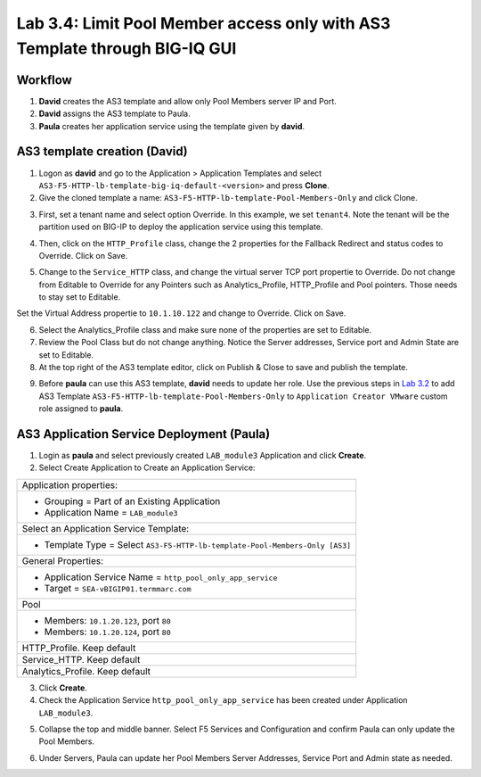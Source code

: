 Lab 3.4: Limit Pool Member access only with AS3 Template through BIG-IQ GUI
---------------------------------------------------------------------------

Workflow
^^^^^^^^

1. **David** creates the AS3 template and allow only Pool Members server IP and Port.
2. **David** assigns the AS3 template to Paula.
3. **Paula** creates her application service using the template given by **david**.


AS3 template creation (David)
^^^^^^^^^^^^^^^^^^^^^^^^^^^^^

1. Logon as **david** and go to the Application > Application Templates and 
   select ``AS3-F5-HTTP-lb-template-big-iq-default-<version>`` and press **Clone**.

2. Give the cloned template a name: ``AS3-F5-HTTP-lb-template-Pool-Members-Only`` and click Clone.

.. image:: ../pictures/module3/lab-4-1.png
  :scale: 40%
  :align: center

3. First, set a tenant name and select option Override. In this example, we set ``tenant4``.
   Note the tenant will be the partition used on BIG-IP to deploy the application service using this template.

.. image:: ../pictures/module3/lab-4-2.png
  :scale: 40%
  :align: center

4. Then, click on the ``HTTP_Profile`` class, change the 2 properties for the Fallback Redirect and status codes to Override.
   Click on Save.

.. image:: ../pictures/module3/lab-4-3.png
  :scale: 40%
  :align: center

5. Change to the ``Service_HTTP`` class, and change the virtual server TCP port propertie to Override.
   Do not change from Editable to Override for any Pointers such as Analytics_Profile, HTTP_Profile and Pool pointers.
   Those needs to stay set to Editable.

.. image:: ../pictures/module3/lab-4-4.png
  :scale: 40%
  :align: center

Set the Virtual Address propertie to ``10.1.10.122`` and change to Override. Click on Save.

.. image:: ../pictures/module3/lab-4-5.png
  :scale: 40%
  :align: center

6. Select the Analytics_Profile class and make sure none of the properties are set to Editable.

7. Review the Pool Class but do not change anything. Notice the Server addresses, Service port and Admin State
   are set to Editable.

8. At the top right of the AS3 template editor, click on Publish & Close to save and publish the template.

.. image:: ../pictures/module3/lab-4-6.png
  :scale: 40%
  :align: center

9. Before **paula** can use this AS3 template, **david** needs to update her role.
   Use the previous steps in `Lab 3.2`_ to add AS3 Template ``AS3-F5-HTTP-lb-template-Pool-Members-Only`` to ``Application Creator VMware`` custom role
   assigned to **paula**.

.. _Lab 3.2: ../lab2.html

.. image:: ../pictures/module3/lab-4-7.png
  :scale: 40%
  :align: center


AS3 Application Service Deployment (Paula)
^^^^^^^^^^^^^^^^^^^^^^^^^^^^^^^^^^^^^^^^^^

1. Login as **paula** and select previously created ``LAB_module3`` Application and click **Create**.
  
2. Select Create Application to Create an Application Service:

+---------------------------------------------------------------------------------------------------+
| Application properties:                                                                           |
+---------------------------------------------------------------------------------------------------+
| * Grouping = Part of an Existing Application                                                      |
| * Application Name = ``LAB_module3``                                                              |
+---------------------------------------------------------------------------------------------------+
| Select an Application Service Template:                                                           |
+---------------------------------------------------------------------------------------------------+
| * Template Type = Select ``AS3-F5-HTTP-lb-template-Pool-Members-Only [AS3]``                      |
+---------------------------------------------------------------------------------------------------+
| General Properties:                                                                               |
+---------------------------------------------------------------------------------------------------+
| * Application Service Name = ``http_pool_only_app_service``                                       |
| * Target = ``SEA-vBIGIP01.termmarc.com``                                                          |
+---------------------------------------------------------------------------------------------------+
| Pool                                                                                              |
+---------------------------------------------------------------------------------------------------+
| * Members: ``10.1.20.123``, port ``80``                                                           |
| * Members: ``10.1.20.124``, port ``80``                                                           |
+---------------------------------------------------------------------------------------------------+
| HTTP_Profile. Keep default                                                                        |
+---------------------------------------------------------------------------------------------------+
| Service_HTTP. Keep default                                                                        |
+---------------------------------------------------------------------------------------------------+
| Analytics_Profile. Keep default                                                                   |
+---------------------------------------------------------------------------------------------------+

3. Click **Create**.

4. Check the Application Service ``http_pool_only_app_service`` has been created under Application ``LAB_module3``.

.. image:: ../pictures/module3/lab-4-8.png
  :scale: 40%
  :align: center

5. Collapse the top and middle banner. Select F5 Services and Configuration and confirm Paula can only update the Pool Members.

.. image:: ../pictures/module3/lab-4-9.png
  :scale: 40%
  :align: center

6. Under Servers, Paula can update her Pool Members Server Addresses, Service Port and Admin state as needed.

.. image:: ../pictures/module3/lab-4-10.png
  :scale: 40%
  :align: center